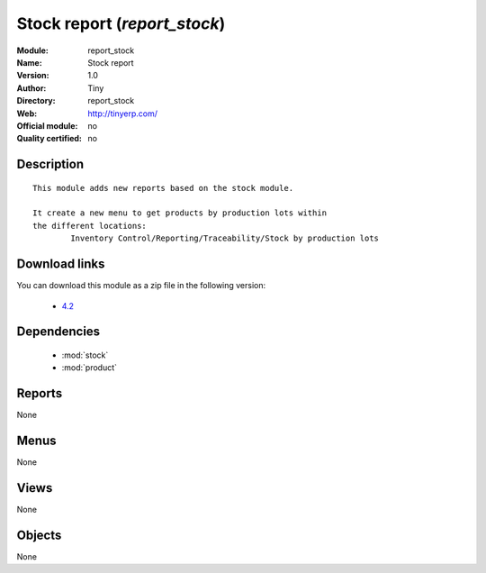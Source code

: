 
.. module:: report_stock
    :synopsis: Stock report 
    :noindex:
.. 

.. raw:: html

    <link rel="stylesheet" href="../_static/hide_objects_in_sidebar.css" type="text/css" />

Stock report (*report_stock*)
=============================
:Module: report_stock
:Name: Stock report
:Version: 1.0
:Author: Tiny
:Directory: report_stock
:Web: http://tinyerp.com/
:Official module: no
:Quality certified: no

Description
-----------

::

  
  	This module adds new reports based on the stock module.
  
  	It create a new menu to get products by production lots within
  	the different locations:
  		Inventory Control/Reporting/Traceability/Stock by production lots
  	
Download links
--------------

You can download this module as a zip file in the following version:

  * `4.2 <http://www.openerp.com/download/modules/4.2/report_stock.zip>`_

Dependencies
------------

 * :mod:`stock`
 * :mod:`product`

Reports
-------

None


Menus
-------


None


Views
-----


None



Objects
-------

None
